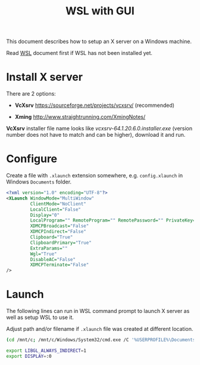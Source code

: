 #+TITLE: WSL with GUI

  This document describes how to setup an X server on a Windows machine.

  Read [[./WSL.org][WSL]] document first if WSL has not been installed yet.

* Install X server

  There are 2 options:

  - *VcXsrv* https://sourceforge.net/projects/vcxsrv/ (recommended)

  - *Xming* http://www.straightrunning.com/XmingNotes/

  *VcXsrv* installer file name looks like
  /vcxsrv-64.1.20.6.0.installer.exe/ (version number does not have to
  match and can be higher), download it and run.

* Configure

  Create a file with ~.xlaunch~ extension somewhere,
  e.g. ~config.xlaunch~ in Windows ~Documents~ folder.

  #+begin_src xml
  <?xml version="1.0" encoding="UTF-8"?>
  <XLaunch WindowMode="MultiWindow"
           ClientMode="NoClient"
           LocalClient="False"
           Display="0"
           LocalProgram="" RemoteProgram="" RemotePassword="" PrivateKey="" RemoteHost="" RemoteUser="" XDMCPHost=""
           XDMCPBroadcast="False"
           XDMCPIndirect="False"
           Clipboard="True"
           ClipboardPrimary="True"
           ExtraParams=""
           Wgl="True"
           DisableAC="False"
           XDMCPTerminate="False"
  />
  #+end_src

* Launch

  The following lines can run in WSL command prompt to launch X server
  as well as setup WSL to use it.

  Adjust path and/or filename if ~.xlaunch~ file was created at
  different location.

  #+begin_src sh
  (cd /mnt/c; /mnt/c/Windows/System32/cmd.exe /C '%USERPROFILE%\Documents\config.xlaunch')

  export LIBGL_ALWAYS_INDIRECT=1
  export DISPLAY=:0
  #+end_src

